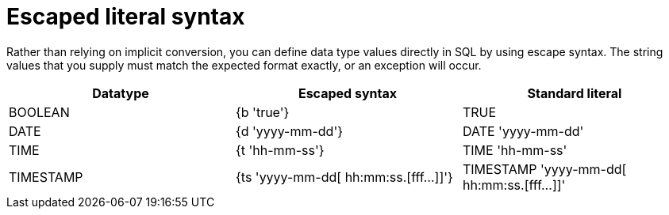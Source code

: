 // Module included in the following assemblies:
// as_datatypes.adoc"]
[id="escaped-literal-syntax"]
= Escaped literal syntax

Rather than relying on implicit conversion, you can define data type values directly in SQL by using escape syntax. 
The string values that you supply must match the expected format exactly, or an exception will occur. 

|===
|Datatype |Escaped syntax |Standard literal

|BOOLEAN
|{b 'true'}
|TRUE

|DATE
|{d 'yyyy-mm-dd'}
|DATE 'yyyy-mm-dd'

|TIME
|{t 'hh-mm-ss'}
|TIME 'hh-mm-ss'

|TIMESTAMP
|{ts 'yyyy-mm-dd[ hh:mm:ss.[fff…]]'}
|TIMESTAMP 'yyyy-mm-dd[ hh:mm:ss.[fff…]]'
|===
